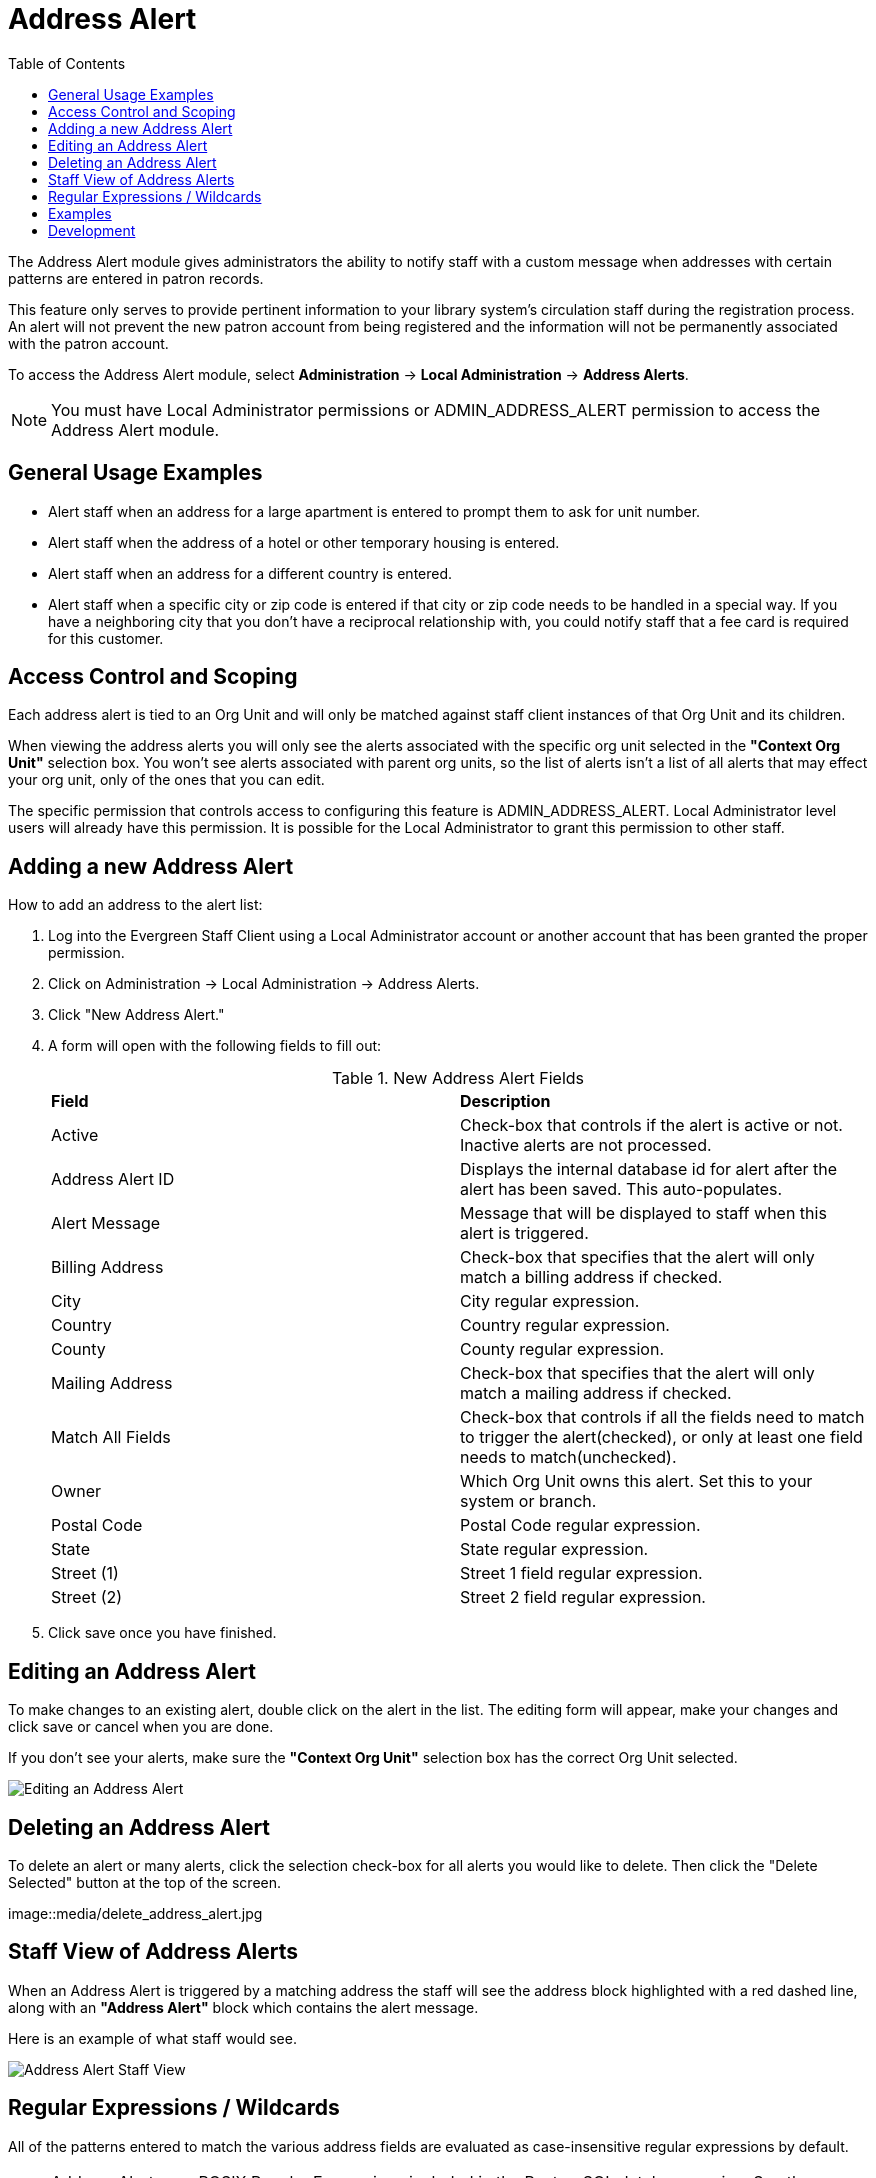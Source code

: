 = Address Alert =
:toc:

indexterm:[address alerts]

The Address Alert module gives administrators the ability to notify staff with a custom message when 
addresses with certain patterns are entered in patron records. 

This feature only serves to provide pertinent information to your library system's circulation staff during the registration process. An alert will not prevent the new patron account from being registered and the information will not be permanently associated with the patron account.

To access the Address Alert module, select *Administration* -> *Local Administration* ->  *Address Alerts*.

[NOTE]
==========
You must have Local Administrator permissions or ADMIN_ADDRESS_ALERT permission to access the Address Alert module.
==========

== General Usage Examples ==

- Alert staff when an address for a large apartment is entered to prompt them to ask for unit number.
- Alert staff when the address of a hotel or other temporary housing is entered.
- Alert staff when an address for a different country is entered.
- Alert staff when a specific city or zip code is entered if that city or zip code needs to be handled in a special way.  If you have a neighboring city that you don't have a reciprocal relationship with, you could notify staff that a fee card is required for this customer.

== Access Control and Scoping ==

Each address alert is tied to an Org Unit and will only be matched against staff client instances of that Org Unit and its children.

When viewing the address alerts you will only see the alerts associated with the specific org unit selected in the *"Context Org Unit"* selection box.  You won't see alerts associated with parent org units, so the list of alerts isn't a list of all alerts that may effect your org unit, only of the ones that you can edit.

The specific permission that controls access to configuring this feature is ADMIN_ADDRESS_ALERT.  Local Administrator level users will already have this permission.  It is possible for the Local Administrator to grant this permission to other staff.

== Adding a new Address Alert ==

How to add an address to the alert list:

. Log into the Evergreen Staff Client using a Local Administrator account or another account that has been granted the proper permission.
. Click on Administration -> Local Administration -> Address Alerts.
. Click "New Address Alert."
. A form will open with the following fields to fill out:
+
.New Address Alert Fields 
|===
|*Field*               |*Description*
| Active               |Check-box that controls if the alert is active or not.  Inactive alerts are not processed.
| Address Alert ID     |Displays the internal database id for alert after the alert has been saved.  This auto-populates.
| Alert Message        |Message that will be displayed to staff when this alert is triggered.
| Billing Address      |Check-box that specifies that the alert will only match a billing address if checked.
| City                 |City regular expression.
| Country              |Country regular expression.
| County               |County regular expression.
| Mailing Address      |Check-box that specifies that the alert will only match a mailing address if checked. 
| Match All Fields     |Check-box that controls if all the fields need to match to trigger the alert(checked), or only at least one field needs to match(unchecked). 
| Owner                |Which Org Unit owns this alert.  Set this to your system or branch.
| Postal Code          |Postal Code regular expression.
| State                |State regular expression.
| Street (1)           |Street 1 field regular expression.
| Street (2)           |Street 2 field regular expression.
|===
+
. Click save once you have finished.

== Editing an Address Alert ==

To make changes to an existing alert, double click on the alert in the list.  The editing form will appear, make your changes and click save or cancel when you are done.

If you don't see your alerts, make sure the *"Context Org Unit"* selection box has the correct Org Unit selected.

image::media/edit_address_alert.jpg[Editing an Address Alert]

== Deleting an Address Alert ==

To delete an alert or many alerts, click the selection check-box for all alerts you would like to delete.  Then click the "Delete Selected" button at the top of the screen.

image::media/delete_address_alert.jpg

== Staff View of Address Alerts ==

When an Address Alert is triggered by a matching address the staff will see the address block highlighted with a red dashed line, along with an *"Address Alert"* block which contains the alert message.

Here is an example of what staff would see.

image::media/address_alert.jpg[Address Alert Staff View]

== Regular Expressions / Wildcards ==

All of the patterns entered to match the various address fields are evaluated as case-insensitive regular expressions by default.

[NOTE]
==========
Address Alerts use POSIX Regular Expressions included in the PostgreSQL database engine.  See the PostgreSQL documentation for full details. 
==========

If you want to do a case-sensitive match you need to prepend the pattern with "(?c)"

The simplest regular expression that acts as a wildcard is ".*", that matches any type of character zero or more times.

== Examples ==

.Apartment address
Match an apartment address to prompt for unit number.

. Choose *Owner* Org Unit.
. Active = Checked
. Match All Fields = Checked
. Alert Message = "This is a large apartment building, Please ask customer for unit number."
. Street (1) = "1212 Evergreen Lane.*"
. City = "mytown"

.All addresses on street
Match all addresses on a certain street.  Matches ave and avenue because of ending wildcard.

. Choose *Owner* Org Unit.
. Active = Checked
. Match All Fields = Checked
. Alert Message = "This street is in a different county, please setup reciprocal card."
. Street (1) = ".* Evergreen Ave.*"
. City = "mytown"

.Match list of cities
Match several different cities with one alert.  Could be used if certain cities don't have reciprocal agreements.  Note the use of parentheses and the | character to separate the different options. 

. Choose *Owner* Org Unit.
. Active = Checked
. Match All Fields = Checked
. Alert Message = "Customer must purchase a Fee card."
. City = "(Emeryville|San Jose|San Francisco)"

== Development ==

Links to resources with more information on how and why this feature was developed and where the various source files are located.

- Launchpad ticket for the feature request and development of address alerts - https://bugs.launchpad.net/evergreen/+bug/898248  
